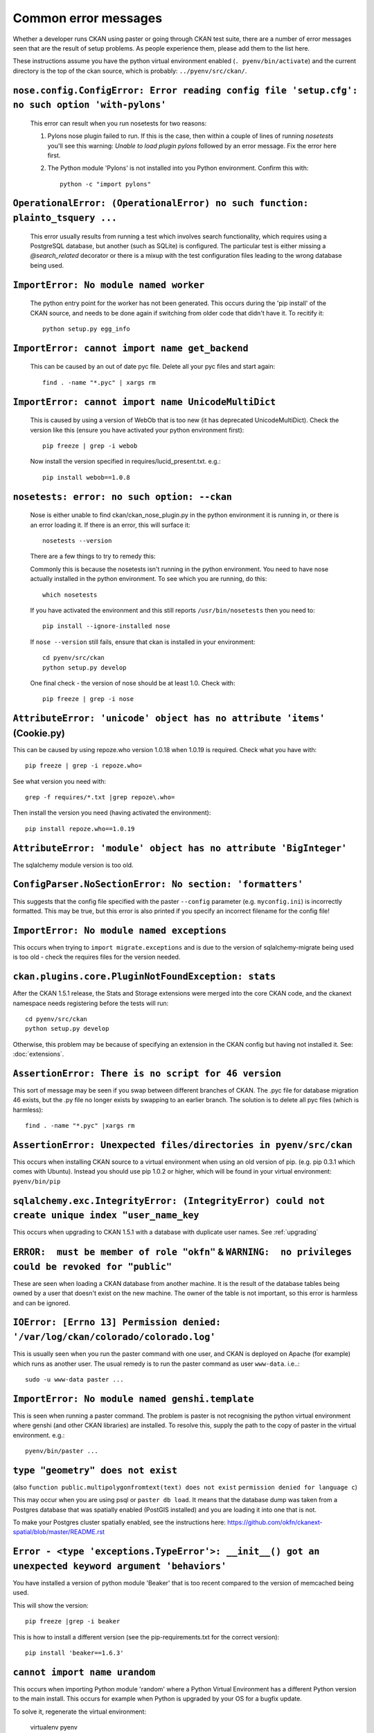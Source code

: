 Common error messages
---------------------

Whether a developer runs CKAN using paster or going through CKAN test suite, there are a number of error messages seen that are the result of setup problems. As people experience them, please add them to the list here.

These instructions assume you have the python virtual environment enabled (``. pyenv/bin/activate``) and the current directory is the top of the ckan source, which is probably: ``../pyenv/src/ckan/``.

``nose.config.ConfigError: Error reading config file 'setup.cfg': no such option 'with-pylons'``
================================================================================================

   This error can result when you run nosetests for two reasons:

   1. Pylons nose plugin failed to run. If this is the case, then within a couple of lines of running `nosetests` you'll see this warning: `Unable to load plugin pylons` followed by an error message. Fix the error here first.

   2. The Python module 'Pylons' is not installed into you Python environment. Confirm this with::

        python -c "import pylons"

``OperationalError: (OperationalError) no such function: plainto_tsquery ...``
==============================================================================

   This error usually results from running a test which involves search functionality, which requires using a PostgreSQL database, but another (such as SQLite) is configured. The particular test is either missing a `@search_related` decorator or there is a mixup with the test configuration files leading to the wrong database being used.

``ImportError: No module named worker``
=======================================

   The python entry point for the worker has not been generated. This occurs during the 'pip install' of the CKAN source, and needs to be done again if switching from older code that didn't have it. To recitify it::

        python setup.py egg_info

``ImportError: cannot import name get_backend``
===============================================

   This can be caused by an out of date pyc file. Delete all your pyc files and start again::

        find . -name "*.pyc" | xargs rm

``ImportError: cannot import name UnicodeMultiDict``
====================================================

   This is caused by using a version of WebOb that is too new (it has deprecated UnicodeMultiDict). Check the version like this (ensure you have activated your python environment first)::

         pip freeze | grep -i webob

   Now install the version specified in requires/lucid_present.txt. e.g.::

         pip install webob==1.0.8

``nosetests: error: no such option: --ckan``
============================================

   Nose is either unable to find ckan/ckan_nose_plugin.py in the python environment it is running in, or there is an error loading it. If there is an error, this will surface it::

         nosetests --version

   There are a few things to try to remedy this:

   Commonly this is because the nosetests isn't running in the python environment. You need to have nose actually installed in the python environment. To see which you are running, do this::

         which nosetests

   If you have activated the environment and this still reports ``/usr/bin/nosetests`` then you need to::

         pip install --ignore-installed nose

   If ``nose --version`` still fails, ensure that ckan is installed in your environment::

         cd pyenv/src/ckan
         python setup.py develop

   One final check - the version of nose should be at least 1.0. Check with::

         pip freeze | grep -i nose

``AttributeError: 'unicode' object has no attribute 'items'`` (Cookie.py)
=========================================================================

This can be caused by using repoze.who version 1.0.18 when 1.0.19 is required. Check what you have with::

         pip freeze | grep -i repoze.who=

See what version you need with::

         grep -f requires/*.txt |grep repoze\.who=

Then install the version you need (having activated the environment)::

         pip install repoze.who==1.0.19

``AttributeError: 'module' object has no attribute 'BigInteger'``
=================================================================

The sqlalchemy module version is too old.

``ConfigParser.NoSectionError: No section: 'formatters'``
=========================================================

This suggests that the config file specified with the paster ``--config`` parameter (e.g. ``myconfig.ini``) is incorrectly formatted. This may be true, but this error is also printed if you specify an incorrect filename for the config file!

``ImportError: No module named exceptions``
===========================================

This occurs when trying to ``import migrate.exceptions`` and is due to the version of sqlalchemy-migrate being used is too old - check the requires files for the version needed.

``ckan.plugins.core.PluginNotFoundException: stats``
====================================================

After the CKAN 1.5.1 release, the Stats and Storage extensions were merged into the core CKAN code, and the ckanext namespace needs registering before the tests will run::

         cd pyenv/src/ckan
         python setup.py develop

Otherwise, this problem may be because of specifying an extension in the CKAN config but having not installed it. See: :doc:`extensions`.

``AssertionError: There is no script for 46 version``
=====================================================

This sort of message may be seen if you swap between different branches of CKAN. The .pyc file for database migration 46 exists, but the .py file no longer exists by swapping to an earlier branch. The solution is to delete all pyc files (which is harmless)::

    find . -name "*.pyc" |xargs rm

``AssertionError: Unexpected files/directories in pyenv/src/ckan``
==================================================================

This occurs when installing CKAN source to a virtual environment when using an old version of pip. (e.g. pip 0.3.1 which comes with Ubuntu). Instead you should use pip 1.0.2 or higher, which will be found in your virtual environment: ``pyenv/bin/pip``

``sqlalchemy.exc.IntegrityError: (IntegrityError) could not create unique index "user_name_key``
================================================================================================

This occurs when upgrading to CKAN 1.5.1 with a database with duplicate user names. See :ref:`upgrading`

``ERROR:  must be member of role "okfn"`` & ``WARNING:  no privileges could be revoked for "public"``
=====================================================================================================

These are seen when loading a CKAN database from another machine. It is the result of the database tables being owned by a user that doesn't exist on the new machine. The owner of the table is not important, so this error is harmless and can be ignored.

``IOError: [Errno 13] Permission denied: '/var/log/ckan/colorado/colorado.log'``
================================================================================

This is usually seen when you run the paster command with one user, and CKAN is deployed on Apache (for example) which runs as another user. The usual remedy is to run the paster command as user ``www-data``. i.e..::

  sudo -u www-data paster ...

``ImportError: No module named genshi.template``
================================================

This is seen when running a paster command. The problem is paster is not recognising the python virtual environment where genshi (and other CKAN libraries) are installed. To resolve this, supply the path to the copy of paster in the virtual environment. e.g.::

  pyenv/bin/paster ...

``type "geometry" does not exist``
==================================
(also ``function public.multipolygonfromtext(text) does not exist`` ``permission denied for language c``)

This may occur when you are using psql or ``paster db load``. It means that the database dump was taken from a Postgres database that was spatially enabled (PostGIS installed) and you are loading it into one that is not.

To make your Postgres cluster spatially enabled, see the instructions here: https://github.com/okfn/ckanext-spatial/blob/master/README.rst

``Error - <type 'exceptions.TypeError'>: __init__() got an unexpected keyword argument 'behaviors'``
====================================================================================================

You have installed a version of python module 'Beaker' that is too recent compared to the version of memcached being used. 

This will show the version::

  pip freeze |grep -i beaker

This is how to install a different version (see the pip-requirements.txt for the correct version)::

  pip install 'beaker==1.6.3'

``cannot import name urandom``
==============================

This occurs when importing Python module 'random' where a Python Virtual Environment has a different Python version to the main install. This occurs for example when Python is upgraded by your OS for a bugfix update.

To solve it, regenerate the virtual environment:

  virtualenv pyenv

where ``pyenv`` is the path to your virtual environment.
